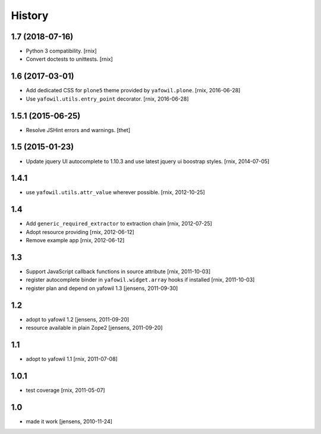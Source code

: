 
History
=======

1.7 (2018-07-16)
----------------

- Python 3 compatibility.
  [rnix]

- Convert doctests to unittests.
  [rnix]


1.6 (2017-03-01)
----------------

- Add dedicated CSS for ``plone5`` theme provided by ``yafowil.plone``.
  [rnix, 2016-06-28]

- Use ``yafowil.utils.entry_point`` decorator.
  [rnix, 2016-06-28]


1.5.1 (2015-06-25)
------------------

- Resolve JSHint errors and warnings.
  [thet]


1.5 (2015-01-23)
----------------

- Update jquery UI autocomplete to 1.10.3 and use latest jquery ui boostrap
  styles.
  [rnix, 2014-07-05]

1.4.1
-----

- use ``yafowil.utils.attr_value`` wherever possible.
  [rnix, 2012-10-25]

1.4
---

- Add ``generic_required_extractor`` to extraction chain
  [rnix, 2012-07-25]

- Adopt resource providing
  [rnix, 2012-06-12]

- Remove example app
  [rnix, 2012-06-12]

1.3
---

- Support JavaScript callback functions in source attribute
  [rnix, 2011-10-03]

- register autocomplete binder in ``yafowil.widget.array`` hooks if installed
  [rnix, 2011-10-03]

- register plan and depend on yafowil 1.3
  [jensens, 2011-09-30]

1.2
---

- adopt to yafowil 1.2
  [jensens, 2011-09-20]

- resource available in plain Zope2
  [jensens, 2011-09-20]

1.1
---

- adopt to yafowil 1.1
  [rnix, 2011-07-08]

1.0.1
-----

- test coverage
  [rnix, 2011-05-07]

1.0
---

- made it work
  [jensens, 2010-11-24]

